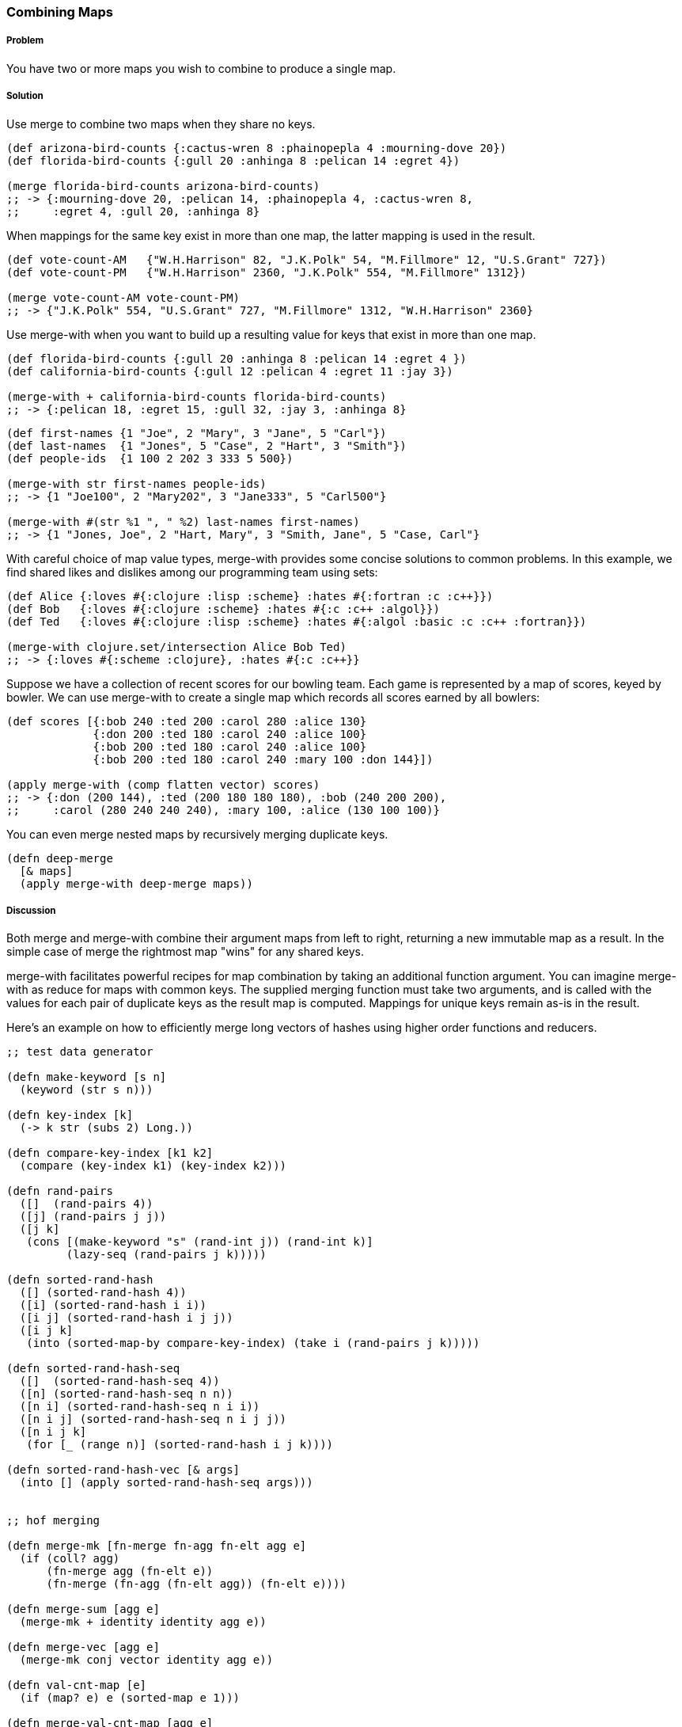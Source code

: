 === Combining Maps

===== Problem

You have two or more maps you wish to combine to produce a single map.

===== Solution

Use +merge+ to combine two maps when they share no keys.

[source,clojure]
----
(def arizona-bird-counts {:cactus-wren 8 :phainopepla 4 :mourning-dove 20})
(def florida-bird-counts {:gull 20 :anhinga 8 :pelican 14 :egret 4})

(merge florida-bird-counts arizona-bird-counts)
;; -> {:mourning-dove 20, :pelican 14, :phainopepla 4, :cactus-wren 8,
;;     :egret 4, :gull 20, :anhinga 8}
----

When mappings for the same key exist in more than one map, the latter
mapping is used in the result.

[source,clojure]
----
(def vote-count-AM   {"W.H.Harrison" 82, "J.K.Polk" 54, "M.Fillmore" 12, "U.S.Grant" 727})
(def vote-count-PM   {"W.H.Harrison" 2360, "J.K.Polk" 554, "M.Fillmore" 1312})

(merge vote-count-AM vote-count-PM)
;; -> {"J.K.Polk" 554, "U.S.Grant" 727, "M.Fillmore" 1312, "W.H.Harrison" 2360}
----

Use +merge-with+ when you want to build up a resulting value for keys
that exist in more than one map.

[source,clojure]
----
(def florida-bird-counts {:gull 20 :anhinga 8 :pelican 14 :egret 4 })
(def california-bird-counts {:gull 12 :pelican 4 :egret 11 :jay 3})

(merge-with + california-bird-counts florida-bird-counts)
;; -> {:pelican 18, :egret 15, :gull 32, :jay 3, :anhinga 8}
----

[source,clojure]
----
(def first-names {1 "Joe", 2 "Mary", 3 "Jane", 5 "Carl"})
(def last-names  {1 "Jones", 5 "Case", 2 "Hart", 3 "Smith"})
(def people-ids  {1 100 2 202 3 333 5 500})

(merge-with str first-names people-ids)
;; -> {1 "Joe100", 2 "Mary202", 3 "Jane333", 5 "Carl500"}

(merge-with #(str %1 ", " %2) last-names first-names)
;; -> {1 "Jones, Joe", 2 "Hart, Mary", 3 "Smith, Jane", 5 "Case, Carl"}
----

With careful choice of map value types, +merge-with+ provides some
concise solutions to common problems. In this example, we find shared
likes and dislikes among our programming team using sets:

[source,clojure]
----
(def Alice {:loves #{:clojure :lisp :scheme} :hates #{:fortran :c :c++}})
(def Bob   {:loves #{:clojure :scheme} :hates #{:c :c++ :algol}})
(def Ted   {:loves #{:clojure :lisp :scheme} :hates #{:algol :basic :c :c++ :fortran}})

(merge-with clojure.set/intersection Alice Bob Ted)
;; -> {:loves #{:scheme :clojure}, :hates #{:c :c++}}
----

Suppose we have a collection of recent scores for our bowling team.
Each game is represented by a map of scores, keyed by bowler. We can
use +merge-with+ to create a single map which records all scores
earned by all bowlers:

[source,clojure]
----
(def scores [{:bob 240 :ted 200 :carol 280 :alice 130}
             {:don 200 :ted 180 :carol 240 :alice 100}
             {:bob 200 :ted 180 :carol 240 :alice 100}
             {:bob 200 :ted 180 :carol 240 :mary 100 :don 144}])

(apply merge-with (comp flatten vector) scores)
;; -> {:don (200 144), :ted (200 180 180 180), :bob (240 200 200),
;;     :carol (280 240 240 240), :mary 100, :alice (130 100 100)}
----

You can even merge nested maps by recursively merging duplicate keys.

[source,clojure]
----
(defn deep-merge
  [& maps]
  (apply merge-with deep-merge maps))
----

===== Discussion

Both +merge+ and +merge-with+ combine their argument maps from left to
right, returning a new immutable map as a result. In the simple case
of +merge+ the rightmost map "wins" for any shared keys.

+merge-with+ facilitates powerful recipes for map combination by
taking an additional function argument. You can imagine +merge-with+
as +reduce+ for maps with common keys. The supplied merging function
must take two arguments, and is called with the values for each pair
of duplicate keys as the result map is computed. Mappings for unique
keys remain as-is in the result.

Here's an example on how to efficiently merge long vectors of hashes
using higher order functions and reducers.

[source,clojure]
----
;; test data generator

(defn make-keyword [s n]
  (keyword (str s n)))

(defn key-index [k]
  (-> k str (subs 2) Long.))

(defn compare-key-index [k1 k2]
  (compare (key-index k1) (key-index k2)))

(defn rand-pairs
  ([]  (rand-pairs 4))
  ([j] (rand-pairs j j))
  ([j k]
   (cons [(make-keyword "s" (rand-int j)) (rand-int k)]
         (lazy-seq (rand-pairs j k)))))

(defn sorted-rand-hash
  ([] (sorted-rand-hash 4))
  ([i] (sorted-rand-hash i i))
  ([i j] (sorted-rand-hash i j j))
  ([i j k]
   (into (sorted-map-by compare-key-index) (take i (rand-pairs j k)))))

(defn sorted-rand-hash-seq
  ([]  (sorted-rand-hash-seq 4))
  ([n] (sorted-rand-hash-seq n n))
  ([n i] (sorted-rand-hash-seq n i i))
  ([n i j] (sorted-rand-hash-seq n i j j))
  ([n i j k]
   (for [_ (range n)] (sorted-rand-hash i j k))))

(defn sorted-rand-hash-vec [& args]
  (into [] (apply sorted-rand-hash-seq args)))


;; hof merging

(defn merge-mk [fn-merge fn-agg fn-elt agg e]
  (if (coll? agg)
      (fn-merge agg (fn-elt e))
      (fn-merge (fn-agg (fn-elt agg)) (fn-elt e))))

(defn merge-sum [agg e]
  (merge-mk + identity identity agg e))

(defn merge-vec [agg e]
  (merge-mk conj vector identity agg e))

(defn val-cnt-map [e]
  (if (map? e) e (sorted-map e 1)))

(defn merge-val-cnt-map [agg e]
  (merge-mk (partial merge-with +) identity val-cnt-map agg e))


;; merge short vector of hashes

(def hv (sorted-rand-hash-vec 8))

(pprint hv)
(pprint (apply merge-with merge-vec hv))
(pprint (apply merge-with merge-val-cnt-map hv))
(pprint (apply merge-with merge-sum hv))


;; reducers library

(require '(clojure.core [reducers :as r]))

(def mon-merge-sum
  (r/monoid (partial merge-with merge-sum)
            #(sorted-map-by compare-key-index)))

(def mon-merge-val-cnt-map
  (r/monoid (partial merge-with merge-val-cnt-map)
            #(sorted-map-by compare-key-index)))


;; fold long vector of hashes

(def lhv (sorted-rand-hash-vec 100000 8 8 8))

(pprint (apply merge-with merge-sum lhv))
(pprint (r/fold mon-merge-sum lhv))

(pprint (apply merge-with merge-val-cnt-map lhv))
(pprint (r/fold mon-merge-val-cnt-map lhv))


;; benchmarks

(require '[criterium.core :as c])

(c/with-progress-reporting
  (c/quick-bench (apply merge-with merge-sum lhv) :verbose))

(c/with-progress-reporting
  (c/quick-bench (r/fold mon-merge-sum lhv) :verbose))


(c/with-progress-reporting
  (c/quick-bench (apply merge-with merge-val-cnt-map lhv) :verbose))

(c/with-progress-reporting
  (c/quick-bench (r/fold mon-merge-val-cnt-map lhv) :verbose))

----

===== See also

* See <<sec_composite_data_maps_setting_keys>> to learn more about manipulating maps.
* See <<sec_composite_data_maps_multiple_values>> for information on
  creating multiple value maps using a Clojure protocol.
